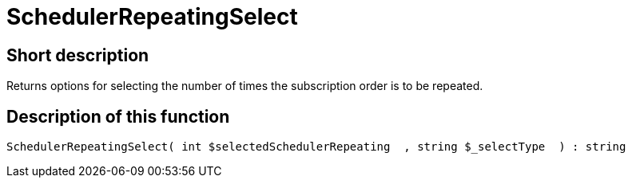 = SchedulerRepeatingSelect
:lang: en
// include::{includedir}/_header.adoc[]
:keywords: SchedulerRepeatingSelect
:position: 10579

//  auto generated content Thu, 06 Jul 2017 00:08:03 +0200
== Short description

Returns options for selecting the number of times the subscription order is to be repeated.

== Description of this function

[source,plenty]
----

SchedulerRepeatingSelect( int $selectedSchedulerRepeating  , string $_selectType  ) : string

----
